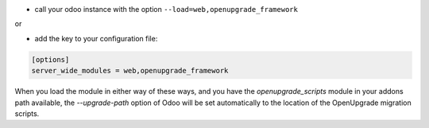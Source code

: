 * call your odoo instance with the option ``--load=web,openupgrade_framework``

or

* add the key to your configuration file:

.. code-block:: shell

    [options]
    server_wide_modules = web,openupgrade_framework

When you load the module in either way of these ways, and you have the
`openupgrade_scripts` module in your addons path available, the
`--upgrade-path` option of Odoo will be set automatically to the location
of the OpenUpgrade migration scripts.
